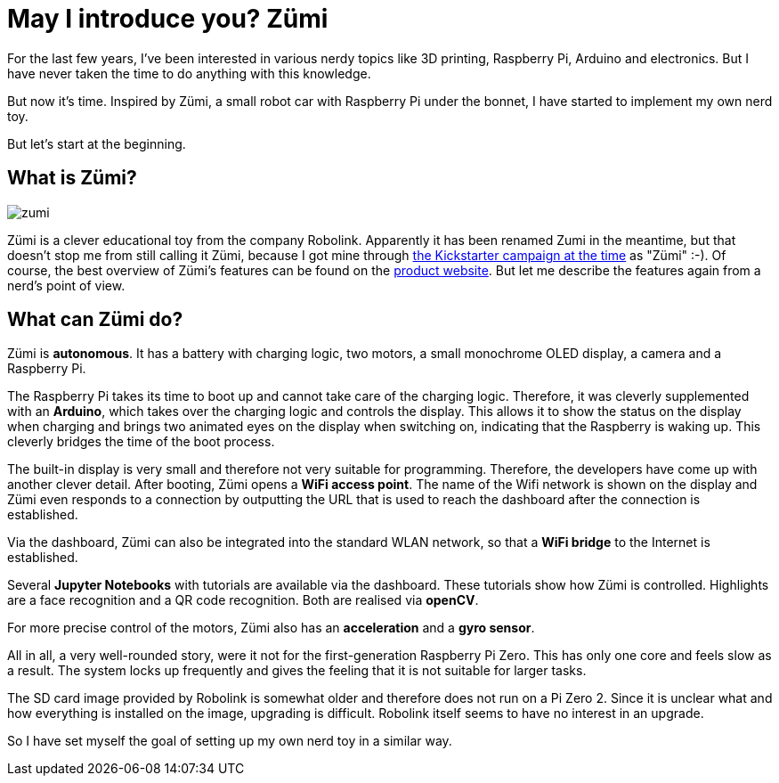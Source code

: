 = May I introduce you? Zümi
:jbake-title: Nerd-Toy: Zümi
:jbake-author: rdmueller
:jbake-type: post
:jbake-toc: true
:jbake-status: draft
:jbake-tags: raspberry-pi, nerd
//:jbake-tags: 3d-printing, raspberry-pi, electronics, nerd
:jbake-lang: en
:doctype: article
:toc: macro

:icons: font

:uri-kickstarter: https://www.kickstarter.com/projects/robolink/driving-into-the-world-of-ai-zumi
:uri-zumi: https://www.robolink.com/products/zumi

ifndef::imagesdir[:imagesdir: ../images]
++++
<style>
div.center {
    text-align: center;
}
</style>
++++

For the last few years, I've been interested in various nerdy topics like 3D printing, Raspberry Pi, Arduino and electronics.
But I have never taken the time to do anything with this knowledge.

But now it's time.
Inspired by Zümi, a small robot car with Raspberry Pi under the bonnet, I have started to implement my own nerd toy.

But let's start at the beginning.

== What is Zümi?

image::blog/2022/zumi.png[]

Zümi is a clever educational toy from the company Robolink.
Apparently it has been renamed Zumi in the meantime, but that doesn't stop me from still calling it Zümi, because I got mine through {uri-kickstarter}[the Kickstarter campaign at the time] as "Zümi" :-).
Of course, the best overview of Zümi's features can be found on the {uri-zumi}[product website].
But let me describe the features again from a nerd's point of view.

== What can Zümi do?

Zümi is *autonomous*. It has a battery with charging logic, two motors, a small monochrome OLED display, a camera and a Raspberry Pi.

The Raspberry Pi takes its time to boot up and cannot take care of the charging logic.
Therefore, it was cleverly supplemented with an *Arduino*, which takes over the charging logic and controls the display.
This allows it to show the status on the display when charging and brings two animated eyes on the display when switching on, indicating that the Raspberry is waking up.
This cleverly bridges the time of the boot process.

The built-in display is very small and therefore not very suitable for programming.
Therefore, the developers have come up with another clever detail.
After booting, Zümi opens a *WiFi access point*.
The name of the Wifi network is shown on the display and Zümi even responds to a connection by outputting the URL that is used to reach the dashboard after the connection is established.

Via the dashboard, Zümi can also be integrated into the standard WLAN network, so that a *WiFi bridge* to the Internet is established.

Several *Jupyter Notebooks* with tutorials are available via the dashboard.
These tutorials show how Zümi is controlled.
Highlights are a face recognition and a QR code recognition.
Both are realised via *openCV*.

For more precise control of the motors, Zümi also has an *acceleration* and a *gyro sensor*.

All in all, a very well-rounded story, were it not for the first-generation Raspberry Pi Zero.
This has only one core and feels slow as a result.
The system locks up frequently and gives the feeling that it is not suitable for larger tasks.

The SD card image provided by Robolink is somewhat older and therefore does not run on a Pi Zero 2.
Since it is unclear what and how everything is installed on the image, upgrading is difficult.
Robolink itself seems to have no interest in an upgrade.

So I have set myself the goal of setting up my own nerd toy in a similar way.


